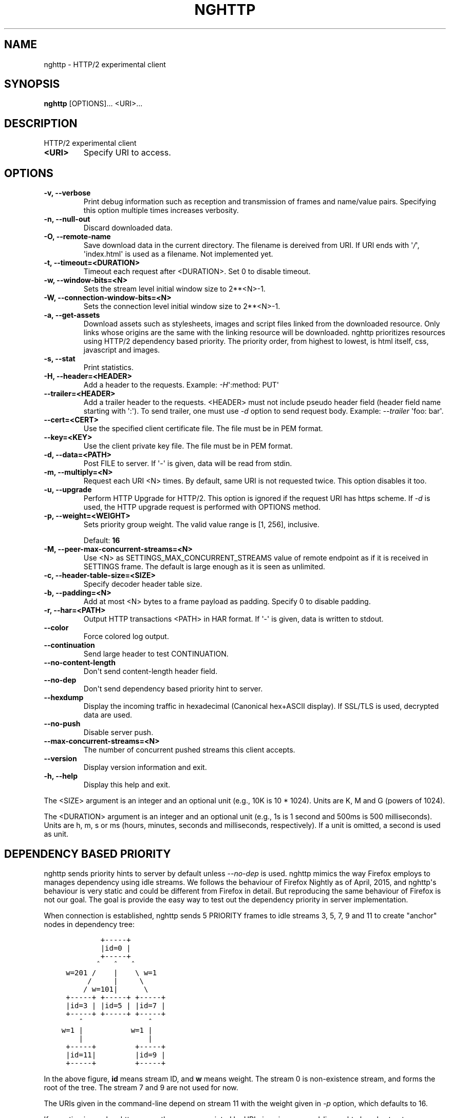 .\" Man page generated from reStructuredText.
.
.TH "NGHTTP" "1" "August 30, 2015" "1.3.0" "nghttp2"
.SH NAME
nghttp \- HTTP/2 experimental client
.
.nr rst2man-indent-level 0
.
.de1 rstReportMargin
\\$1 \\n[an-margin]
level \\n[rst2man-indent-level]
level margin: \\n[rst2man-indent\\n[rst2man-indent-level]]
-
\\n[rst2man-indent0]
\\n[rst2man-indent1]
\\n[rst2man-indent2]
..
.de1 INDENT
.\" .rstReportMargin pre:
. RS \\$1
. nr rst2man-indent\\n[rst2man-indent-level] \\n[an-margin]
. nr rst2man-indent-level +1
.\" .rstReportMargin post:
..
.de UNINDENT
. RE
.\" indent \\n[an-margin]
.\" old: \\n[rst2man-indent\\n[rst2man-indent-level]]
.nr rst2man-indent-level -1
.\" new: \\n[rst2man-indent\\n[rst2man-indent-level]]
.in \\n[rst2man-indent\\n[rst2man-indent-level]]u
..
.SH SYNOPSIS
.sp
\fBnghttp\fP [OPTIONS]... <URI>...
.SH DESCRIPTION
.sp
HTTP/2 experimental client
.INDENT 0.0
.TP
.B <URI>
Specify URI to access.
.UNINDENT
.SH OPTIONS
.INDENT 0.0
.TP
.B \-v, \-\-verbose
Print   debug   information   such  as   reception   and
transmission of frames and name/value pairs.  Specifying
this option multiple times increases verbosity.
.UNINDENT
.INDENT 0.0
.TP
.B \-n, \-\-null\-out
Discard downloaded data.
.UNINDENT
.INDENT 0.0
.TP
.B \-O, \-\-remote\-name
Save  download  data  in  the  current  directory.   The
filename is  dereived from URI.   If URI ends  with \(aq\fI/\fP\(aq,
\(aqindex.html\(aq  is used  as a  filename.  Not  implemented
yet.
.UNINDENT
.INDENT 0.0
.TP
.B \-t, \-\-timeout=<DURATION>
Timeout each request after <DURATION>.  Set 0 to disable
timeout.
.UNINDENT
.INDENT 0.0
.TP
.B \-w, \-\-window\-bits=<N>
Sets the stream level initial window size to 2**<N>\-1.
.UNINDENT
.INDENT 0.0
.TP
.B \-W, \-\-connection\-window\-bits=<N>
Sets  the  connection  level   initial  window  size  to
2**<N>\-1.
.UNINDENT
.INDENT 0.0
.TP
.B \-a, \-\-get\-assets
Download assets  such as stylesheets, images  and script
files linked  from the downloaded resource.   Only links
whose  origins are  the same  with the  linking resource
will be downloaded.   nghttp prioritizes resources using
HTTP/2 dependency  based priority.  The  priority order,
from highest to lowest,  is html itself, css, javascript
and images.
.UNINDENT
.INDENT 0.0
.TP
.B \-s, \-\-stat
Print statistics.
.UNINDENT
.INDENT 0.0
.TP
.B \-H, \-\-header=<HEADER>
Add a header to the requests.  Example: \fI\%\-H\fP\(aq:method: PUT\(aq
.UNINDENT
.INDENT 0.0
.TP
.B \-\-trailer=<HEADER>
Add a trailer header to the requests.  <HEADER> must not
include pseudo header field  (header field name starting
with \(aq:\(aq).  To  send trailer, one must use  \fI\%\-d\fP option to
send request body.  Example: \fI\%\-\-trailer\fP \(aqfoo: bar\(aq.
.UNINDENT
.INDENT 0.0
.TP
.B \-\-cert=<CERT>
Use  the specified  client certificate  file.  The  file
must be in PEM format.
.UNINDENT
.INDENT 0.0
.TP
.B \-\-key=<KEY>
Use the  client private key  file.  The file must  be in
PEM format.
.UNINDENT
.INDENT 0.0
.TP
.B \-d, \-\-data=<PATH>
Post FILE to server. If \(aq\-\(aq  is given, data will be read
from stdin.
.UNINDENT
.INDENT 0.0
.TP
.B \-m, \-\-multiply=<N>
Request each URI <N> times.  By default, same URI is not
requested twice.  This option disables it too.
.UNINDENT
.INDENT 0.0
.TP
.B \-u, \-\-upgrade
Perform HTTP Upgrade for HTTP/2.  This option is ignored
if the request URI has https scheme.  If \fI\%\-d\fP is used, the
HTTP upgrade request is performed with OPTIONS method.
.UNINDENT
.INDENT 0.0
.TP
.B \-p, \-\-weight=<WEIGHT>
Sets priority group weight.  The valid value range is
[1, 256], inclusive.
.sp
Default: \fB16\fP
.UNINDENT
.INDENT 0.0
.TP
.B \-M, \-\-peer\-max\-concurrent\-streams=<N>
Use  <N>  as  SETTINGS_MAX_CONCURRENT_STREAMS  value  of
remote endpoint as if it  is received in SETTINGS frame.
The default is large enough as it is seen as unlimited.
.UNINDENT
.INDENT 0.0
.TP
.B \-c, \-\-header\-table\-size=<SIZE>
Specify decoder header table size.
.UNINDENT
.INDENT 0.0
.TP
.B \-b, \-\-padding=<N>
Add at  most <N>  bytes to a  frame payload  as padding.
Specify 0 to disable padding.
.UNINDENT
.INDENT 0.0
.TP
.B \-r, \-\-har=<PATH>
Output HTTP  transactions <PATH> in HAR  format.  If \(aq\-\(aq
is given, data is written to stdout.
.UNINDENT
.INDENT 0.0
.TP
.B \-\-color
Force colored log output.
.UNINDENT
.INDENT 0.0
.TP
.B \-\-continuation
Send large header to test CONTINUATION.
.UNINDENT
.INDENT 0.0
.TP
.B \-\-no\-content\-length
Don\(aqt send content\-length header field.
.UNINDENT
.INDENT 0.0
.TP
.B \-\-no\-dep
Don\(aqt send dependency based priority hint to server.
.UNINDENT
.INDENT 0.0
.TP
.B \-\-hexdump
Display the  incoming traffic in  hexadecimal (Canonical
hex+ASCII display).  If SSL/TLS  is used, decrypted data
are used.
.UNINDENT
.INDENT 0.0
.TP
.B \-\-no\-push
Disable server push.
.UNINDENT
.INDENT 0.0
.TP
.B \-\-max\-concurrent\-streams=<N>
The  number of  concurrent  pushed  streams this  client
accepts.
.UNINDENT
.INDENT 0.0
.TP
.B \-\-version
Display version information and exit.
.UNINDENT
.INDENT 0.0
.TP
.B \-h, \-\-help
Display this help and exit.
.UNINDENT
.sp
The <SIZE> argument is an integer and an optional unit (e.g., 10K is
10 * 1024).  Units are K, M and G (powers of 1024).
.sp
The <DURATION> argument is an integer and an optional unit (e.g., 1s
is 1 second and 500ms is 500 milliseconds).  Units are h, m, s or ms
(hours, minutes, seconds and milliseconds, respectively).  If a unit
is omitted, a second is used as unit.
.SH DEPENDENCY BASED PRIORITY
.sp
nghttp sends priority hints to server by default unless
\fI\%\-\-no\-dep\fP is used.  nghttp mimics the way Firefox employs to
manages dependency using idle streams.  We follows the behaviour of
Firefox Nightly as of April, 2015, and nghttp\(aqs behaviour is very
static and could be different from Firefox in detail.  But reproducing
the same behaviour of Firefox is not our goal.  The goal is provide
the easy way to test out the dependency priority in server
implementation.
.sp
When connection is established, nghttp sends 5 PRIORITY frames to idle
streams 3, 5, 7, 9 and 11 to create "anchor" nodes in dependency
tree:
.INDENT 0.0
.INDENT 3.5
.sp
.nf
.ft C
         +\-\-\-\-\-+
         |id=0 |
         +\-\-\-\-\-+
        ^   ^   ^
 w=201 /    |    \e w=1
      /     |     \e
     / w=101|      \e
 +\-\-\-\-\-+ +\-\-\-\-\-+ +\-\-\-\-\-+
 |id=3 | |id=5 | |id=7 |
 +\-\-\-\-\-+ +\-\-\-\-\-+ +\-\-\-\-\-+
    ^               ^
w=1 |           w=1 |
    |               |
 +\-\-\-\-\-+         +\-\-\-\-\-+
 |id=11|         |id=9 |
 +\-\-\-\-\-+         +\-\-\-\-\-+
.ft P
.fi
.UNINDENT
.UNINDENT
.sp
In the above figure, \fBid\fP means stream ID, and \fBw\fP means weight.
The stream 0 is non\-existence stream, and forms the root of the tree.
The stream 7 and 9 are not used for now.
.sp
The URIs given in the command\-line depend on stream 11 with the weight
given in \fI\%\-p\fP option, which defaults to 16.
.sp
If \fI\%\-a\fP option is used, nghttp parses the resource pointed by
URI given in command\-line as html, and extracts resource links from
it.  When requesting those resources, nghttp uses dependency according
to its resource type.
.sp
For CSS, and Javascript files inside "head" element, they depend on
stream 3 with the weight 2.  The Javascript files outside "head"
element depend on stream 5 with the weight 2.  The mages depend on
stream 11 with the weight 12.  The other resources (e.g., icon) depend
on stream 11 with the weight 2.
.SH SEE ALSO
.sp
\fInghttpd(1)\fP, \fInghttpx(1)\fP, \fIh2load(1)\fP
.SH AUTHOR
Tatsuhiro Tsujikawa
.SH COPYRIGHT
2012, 2015, Tatsuhiro Tsujikawa
.\" Generated by docutils manpage writer.
.
